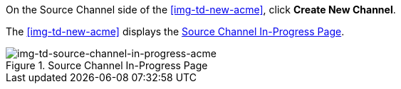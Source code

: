 // Create Source Channel

On the Source Channel side of the <<img-td-new-acme>>, click *Create New Channel*.

The <<img-td-new-acme>> displays the <<img-td-source-channel-in-progress-acme>>.

[[img-td-source-channel-in-progress-acme]]

image::partner/td-source-channel-in-progress-acme.png[img-td-source-channel-in-progress-acme, title="Source Channel In-Progress Page"]